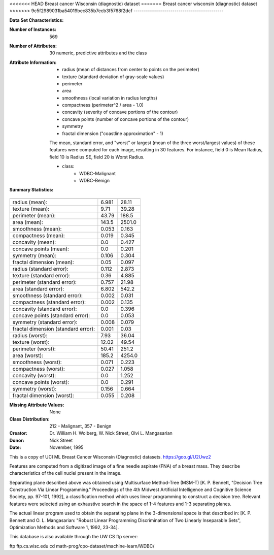 .. _breast_cancer_dataset:

<<<<<<< HEAD
Breast cancer Wisconsin (diagnostic) dataset
=======
Breast cancer wisconsin (diagnostic) dataset
>>>>>>> 9c5f2989031ba54019bec835b7ecb3f5768f2dcf
--------------------------------------------

**Data Set Characteristics:**

:Number of Instances: 569

:Number of Attributes: 30 numeric, predictive attributes and the class

:Attribute Information:
    - radius (mean of distances from center to points on the perimeter)
    - texture (standard deviation of gray-scale values)
    - perimeter
    - area
    - smoothness (local variation in radius lengths)
    - compactness (perimeter^2 / area - 1.0)
    - concavity (severity of concave portions of the contour)
    - concave points (number of concave portions of the contour)
    - symmetry
    - fractal dimension ("coastline approximation" - 1)

    The mean, standard error, and "worst" or largest (mean of the three
    worst/largest values) of these features were computed for each image,
    resulting in 30 features.  For instance, field 0 is Mean Radius, field
    10 is Radius SE, field 20 is Worst Radius.

    - class:
            - WDBC-Malignant
            - WDBC-Benign

:Summary Statistics:

===================================== ====== ======
                                        Min    Max
===================================== ====== ======
radius (mean):                        6.981  28.11
texture (mean):                       9.71   39.28
perimeter (mean):                     43.79  188.5
area (mean):                          143.5  2501.0
smoothness (mean):                    0.053  0.163
compactness (mean):                   0.019  0.345
concavity (mean):                     0.0    0.427
concave points (mean):                0.0    0.201
symmetry (mean):                      0.106  0.304
fractal dimension (mean):             0.05   0.097
radius (standard error):              0.112  2.873
texture (standard error):             0.36   4.885
perimeter (standard error):           0.757  21.98
area (standard error):                6.802  542.2
smoothness (standard error):          0.002  0.031
compactness (standard error):         0.002  0.135
concavity (standard error):           0.0    0.396
concave points (standard error):      0.0    0.053
symmetry (standard error):            0.008  0.079
fractal dimension (standard error):   0.001  0.03
radius (worst):                       7.93   36.04
texture (worst):                      12.02  49.54
perimeter (worst):                    50.41  251.2
area (worst):                         185.2  4254.0
smoothness (worst):                   0.071  0.223
compactness (worst):                  0.027  1.058
concavity (worst):                    0.0    1.252
concave points (worst):               0.0    0.291
symmetry (worst):                     0.156  0.664
fractal dimension (worst):            0.055  0.208
===================================== ====== ======

:Missing Attribute Values: None

:Class Distribution: 212 - Malignant, 357 - Benign

:Creator:  Dr. William H. Wolberg, W. Nick Street, Olvi L. Mangasarian

:Donor: Nick Street

:Date: November, 1995

This is a copy of UCI ML Breast Cancer Wisconsin (Diagnostic) datasets.
https://goo.gl/U2Uwz2

Features are computed from a digitized image of a fine needle
aspirate (FNA) of a breast mass.  They describe
characteristics of the cell nuclei present in the image.

Separating plane described above was obtained using
Multisurface Method-Tree (MSM-T) [K. P. Bennett, "Decision Tree
Construction Via Linear Programming." Proceedings of the 4th
Midwest Artificial Intelligence and Cognitive Science Society,
pp. 97-101, 1992], a classification method which uses linear
programming to construct a decision tree.  Relevant features
were selected using an exhaustive search in the space of 1-4
features and 1-3 separating planes.

The actual linear program used to obtain the separating plane
in the 3-dimensional space is that described in:
[K. P. Bennett and O. L. Mangasarian: "Robust Linear
Programming Discrimination of Two Linearly Inseparable Sets",
Optimization Methods and Software 1, 1992, 23-34].

This database is also available through the UW CS ftp server:

ftp ftp.cs.wisc.edu
cd math-prog/cpo-dataset/machine-learn/WDBC/

.. dropdown:: References

  - W.N. Street, W.H. Wolberg and O.L. Mangasarian. Nuclear feature extraction
    for breast tumor diagnosis. IS&T/SPIE 1993 International Symposium on
    Electronic Imaging: Science and Technology, volume 1905, pages 861-870,
    San Jose, CA, 1993.
  - O.L. Mangasarian, W.N. Street and W.H. Wolberg. Breast cancer diagnosis and
    prognosis via linear programming. Operations Research, 43(4), pages 570-577,
    July-August 1995.
  - W.H. Wolberg, W.N. Street, and O.L. Mangasarian. Machine learning techniques
    to diagnose breast cancer from fine-needle aspirates. Cancer Letters 77 (1994)
    163-171.
